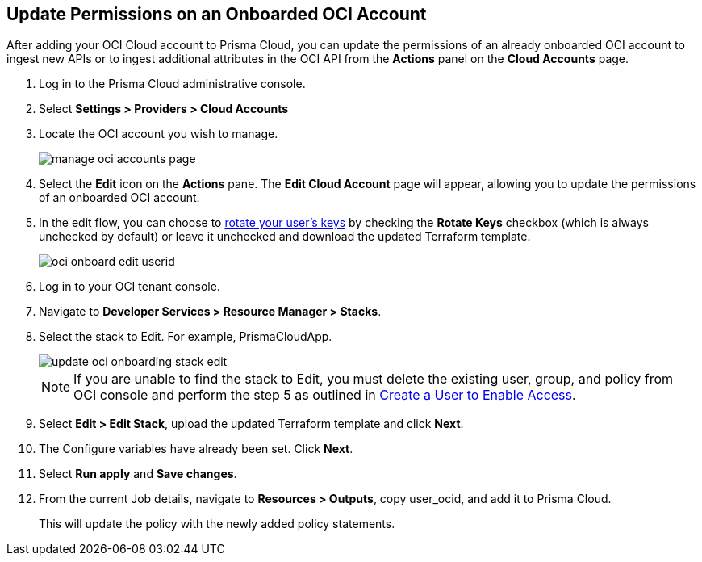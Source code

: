 :topic_type: task
[.task]

== Update Permissions on an Onboarded OCI Account

After adding your OCI Cloud account to Prisma Cloud, you can update the permissions of an already onboarded OCI account to ingest new APIs or to ingest additional attributes in the OCI API from the *Actions* panel on the *Cloud Accounts* page.

[.procedure]

. Log in to the Prisma Cloud administrative console.

. Select *Settings > Providers > Cloud Accounts*

. Locate the OCI account you wish to manage.
+
image::connect/manage-oci-accounts-page.png[]

. Select the *Edit* icon on the *Actions* pane. The *Edit Cloud Account* page will appear, allowing you to update the permissions of an onboarded OCI account.

. In the edit flow, you can choose to xref:rotate-access-keys.adoc[rotate your user's keys] by checking the *Rotate Keys* checkbox (which is always unchecked by default) or leave it unchecked and download the updated Terraform template.
+
image::connect/oci-onboard-edit-userid.png[]

. Log in to your OCI tenant console.

. Navigate to *Developer Services > Resource Manager > Stacks*.

. Select the stack to Edit. For example, PrismaCloudApp.
+
image::connect/update-oci-onboarding-stack-edit.png[]
+
[NOTE]
==== 
If you are unable to find the stack to Edit, you must delete the existing user, group, and policy from OCI console and perform the step 5 as outlined in xref:../../connect-cloud-accounts/onboard-your-oci-account/add-oci-tenant-to-prisma-cloud.adoc[Create a User to Enable Access].
====

. Select *Edit > Edit Stack*, upload the updated Terraform template and click *Next*.

. The Configure variables have already been set. Click *Next*.

. Select *Run apply* and *Save changes*.

. From the current Job details, navigate to *Resources > Outputs*, copy user_ocid, and add it to Prisma Cloud.
+
This will update the policy with the newly added policy statements.